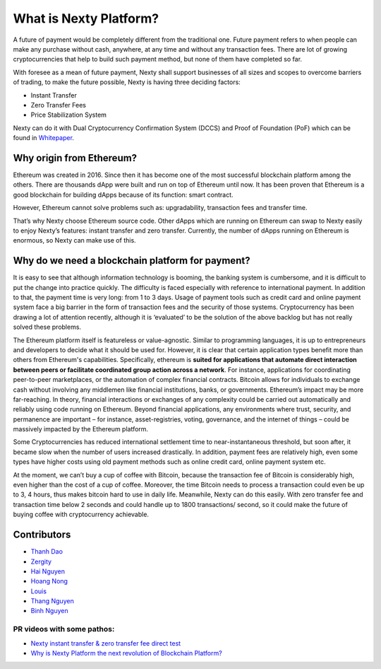 .. _what-is-ethereum:

################################################################################
What is Nexty Platform?
################################################################################

A future of payment would be completely different from the traditional one. Future payment refers to when people can make any purchase without cash, anywhere, at any time and without any transaction fees. There are lot of growing cryptocurrencies that help to build such payment method, but none of them have completed so far.

With foresee as a mean of future payment, Nexty shall support businesses of all sizes and scopes to overcome barriers of trading, to make the future possible, Nexty is having three deciding factors:

* Instant Transfer
* Zero Transfer Fees
* Price Stabilization System

Nexty can do it with Dual Cryptocurrency Confirmation System (DCCS) and Proof of Foundation (PoF) which can be found in `Whitepaper <https://nexty.io/nexty-whitepaper.pdf>`_.

================================================================================
Why origin from Ethereum?
================================================================================

Ethereum was created in 2016. Since then it has become one of the most successful blockchain platform among the others. There are thousands dApp were built and run on top of Ethereum until now. It has been proven that Ethereum is a good blockchain for building dApps because of its function: smart contract. 

However, Ethereum cannot solve problems such as: upgradability, transaction fees and transfer time.

That’s why Nexty choose Ethereum source code. Other dApps which are running on Ethereum can swap to Nexty easily to enjoy Nexty’s features: instant transfer and zero transfer. Currently, the number of dApps running on Ethereum is enormous, so Nexty can make use of this.

================================================================================
Why do we need a blockchain platform for payment?
================================================================================

It is easy to see that although information technology is booming, the banking system is cumbersome, and it is difficult to put the change into practice quickly. The difficulty is faced especially with reference to international payment. In addition to that, the payment time is very long: from 1 to 3 days. Usage of payment tools such as credit card and online payment system face a big barrier in the form of transaction fees and the security of those systems. Cryptocurrency has been drawing a lot of attention recently, although it is ‘evaluated’ to be the solution of the above backlog but has not really solved these problems.

The Ethereum platform itself is featureless or value-agnostic. Similar to programming languages, it is up to entrepreneurs and developers to decide what it should be used for. However, it is clear that certain application types benefit more than others from Ethereum's capabilities. Specifically, ethereum is **suited for applications that automate direct interaction between peers or facilitate coordinated group action across a network**. For instance, applications for coordinating peer-to-peer marketplaces, or the automation of complex financial contracts. Bitcoin allows for individuals to exchange cash without involving any middlemen like financial institutions, banks, or governments. Ethereum’s impact may be more far-reaching. In theory, financial interactions or exchanges of any complexity could be carried out automatically and reliably using code running on Ethereum. Beyond financial applications, any environments where trust, security, and permanence are important – for instance, asset-registries, voting, governance, and the internet of things – could be massively impacted by the Ethereum platform.

Some Cryptocurrencies has reduced international settlement time to near-instantaneous threshold, but soon after, it became slow when the number of users increased drastically. In addition, payment fees are relatively high, even some types have higher costs using old payment methods such as online credit card, online payment system etc.

At the moment, we can’t buy a cup of coffee with Bitcoin, because the transaction fee of Bitcoin is considerably high, even higher than the cost of a cup of coffee. Moreover, the time Bitcoin needs to process a transaction could even be up to 3, 4 hours, thus makes bitcoin hard to use in daily life. Meanwhile, Nexty can do this easily. With zero transfer fee and transaction time below 2 seconds and could handle up to 1800 transactions/ second, so it could make the future of buying coffee with cryptocurrency achievable.


================================================================================
Contributors
================================================================================

- `Thanh Dao <https://github.com/techcomthanh>`_
- `Zergity <https://github.com/Zergity>`_
- `Hai Nguyen <https://github.com/haint87>`_
- `Hoang Nong <https://github.com/hoangnv1203>`_
- `Louis <https://github.com/louisnguyen12>`_
- `Thang Nguyen <https://github.com/bestboyvn87>`_
- `Binh Nguyen <https://github.com/dubinnguyen>`_

PR videos with some pathos:
---------------------------------

* `Nexty instant transfer & zero transfer fee direct test <https://www.youtube.com/watch?v=ElnqxM3Tv3w&t=4s>`_
* `Why is Nexty Platform the next revolution of Blockchain Platform? <https://www.youtube.com/watch?v=jEOvlGq8-LI&t=55s>`_


